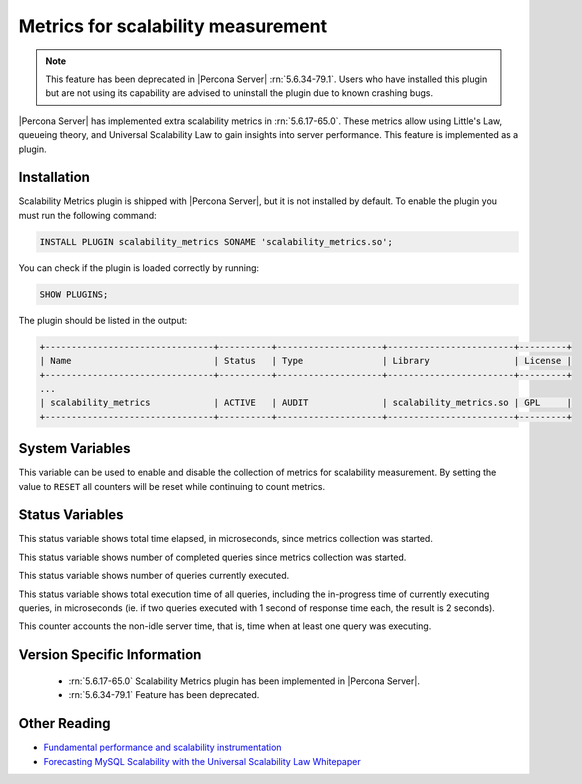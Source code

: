 .. _scalability_metrics_plugin:

=====================================
 Metrics for scalability measurement
=====================================

.. note::

  This feature has been deprecated in |Percona Server| :rn:`5.6.34-79.1`. Users
  who have installed this plugin but are not using its capability are advised
  to uninstall the plugin due to known crashing bugs.

|Percona Server| has implemented extra scalability metrics in :rn:`5.6.17-65.0`. These metrics allow using Little's Law, queueing theory, and Universal Scalability Law to gain insights into server performance. This feature is implemented as a plugin.

Installation
============

Scalability Metrics plugin is shipped with |Percona Server|, but it is not installed by default. To enable the plugin you must run the following command: 

.. code-block:: mysql

   INSTALL PLUGIN scalability_metrics SONAME 'scalability_metrics.so';

You can check if the plugin is loaded correctly by running:

.. code-block:: mysql

   SHOW PLUGINS;

The plugin should be listed in the output:
    
.. code-block:: mysql

   +--------------------------------+----------+--------------------+------------------------+---------+
   | Name                           | Status   | Type               | Library                | License |
   +--------------------------------+----------+--------------------+------------------------+---------+
   ...
   | scalability_metrics            | ACTIVE   | AUDIT              | scalability_metrics.so | GPL     |
   +--------------------------------+----------+--------------------+------------------------+---------+

System Variables
================

.. variable:: scalability_metrics_control

     :version 5.6.17-65.0: Implemented
     :cli: Yes
     :scope: Global
     :dyn: Yes
     :vartype: String
     :default: ``OFF``
     :values: ``OFF``, ``ON``, ``RESET``

This variable can be used to enable and disable the collection of metrics for scalability measurement. By setting the value to ``RESET`` all counters will be reset while continuing to count metrics.

Status Variables
================

.. variable:: scalability_metrics_elapsedtime
   
   :version 5.6.17-65.0: Implemented
   :vartype: Numeric

This status variable shows total time elapsed, in microseconds, since metrics collection was started.

.. variable:: scalability_metrics_queries
   
   :version 5.6.17-65.0: Implemented
   :vartype: Numeric

This status variable shows number of completed queries since metrics collection was started.

.. variable:: scalability_metrics_concurrency
   
   :version 5.6.17-65.0: Implemented
   :vartype: Numeric

This status variable shows number of queries currently executed.

.. variable:: scalability_metrics_totaltime
   
   :version 5.6.17-65.0: Implemented
   :vartype: Numeric

This status variable shows total execution time of all queries, including the in-progress time of currently executing queries, in microseconds (ie. if two queries executed with 1 second of response time each, the result is 2 seconds).

.. variable:: scalability_metrics_busytime
   
   :version 5.6.17-65.0: Implemented
   :vartype: Numeric

This counter accounts the non-idle server time, that is, time when at least one query was executing. 


Version Specific Information
============================

  * :rn:`5.6.17-65.0`
    Scalability Metrics plugin has been implemented in |Percona Server|.

  * :rn:`5.6.34-79.1`
    Feature has been deprecated.

Other Reading
=============

* `Fundamental performance and scalability instrumentation <http://www.xaprb.com/blog/2011/10/06/fundamental-performance-and-scalability-instrumentation/>`_
* `Forecasting MySQL Scalability with the Universal Scalability Law Whitepaper <http://www.percona.com/files/white-papers/forecasting-mysql-scalability.pdf>`_
